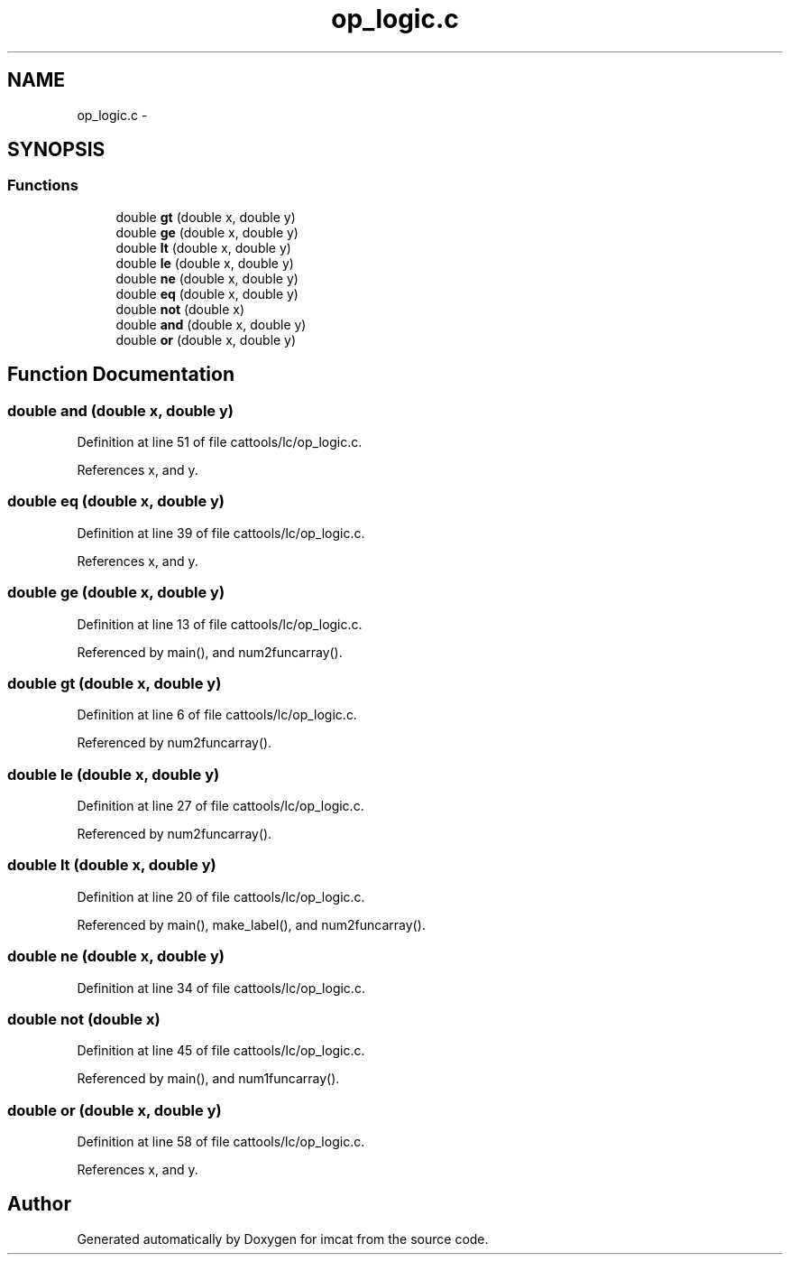 .TH "op_logic.c" 3 "23 Dec 2003" "imcat" \" -*- nroff -*-
.ad l
.nh
.SH NAME
op_logic.c \- 
.SH SYNOPSIS
.br
.PP
.SS "Functions"

.in +1c
.ti -1c
.RI "double \fBgt\fP (double x, double y)"
.br
.ti -1c
.RI "double \fBge\fP (double x, double y)"
.br
.ti -1c
.RI "double \fBlt\fP (double x, double y)"
.br
.ti -1c
.RI "double \fBle\fP (double x, double y)"
.br
.ti -1c
.RI "double \fBne\fP (double x, double y)"
.br
.ti -1c
.RI "double \fBeq\fP (double x, double y)"
.br
.ti -1c
.RI "double \fBnot\fP (double x)"
.br
.ti -1c
.RI "double \fBand\fP (double x, double y)"
.br
.ti -1c
.RI "double \fBor\fP (double x, double y)"
.br
.in -1c
.SH "Function Documentation"
.PP 
.SS "double and (double x, double y)"
.PP
Definition at line 51 of file cattools/lc/op_logic.c.
.PP
References x, and y.
.SS "double eq (double x, double y)"
.PP
Definition at line 39 of file cattools/lc/op_logic.c.
.PP
References x, and y.
.SS "double ge (double x, double y)"
.PP
Definition at line 13 of file cattools/lc/op_logic.c.
.PP
Referenced by main(), and num2funcarray().
.SS "double gt (double x, double y)"
.PP
Definition at line 6 of file cattools/lc/op_logic.c.
.PP
Referenced by num2funcarray().
.SS "double le (double x, double y)"
.PP
Definition at line 27 of file cattools/lc/op_logic.c.
.PP
Referenced by num2funcarray().
.SS "double lt (double x, double y)"
.PP
Definition at line 20 of file cattools/lc/op_logic.c.
.PP
Referenced by main(), make_label(), and num2funcarray().
.SS "double ne (double x, double y)"
.PP
Definition at line 34 of file cattools/lc/op_logic.c.
.SS "double not (double x)"
.PP
Definition at line 45 of file cattools/lc/op_logic.c.
.PP
Referenced by main(), and num1funcarray().
.SS "double or (double x, double y)"
.PP
Definition at line 58 of file cattools/lc/op_logic.c.
.PP
References x, and y.
.SH "Author"
.PP 
Generated automatically by Doxygen for imcat from the source code.
